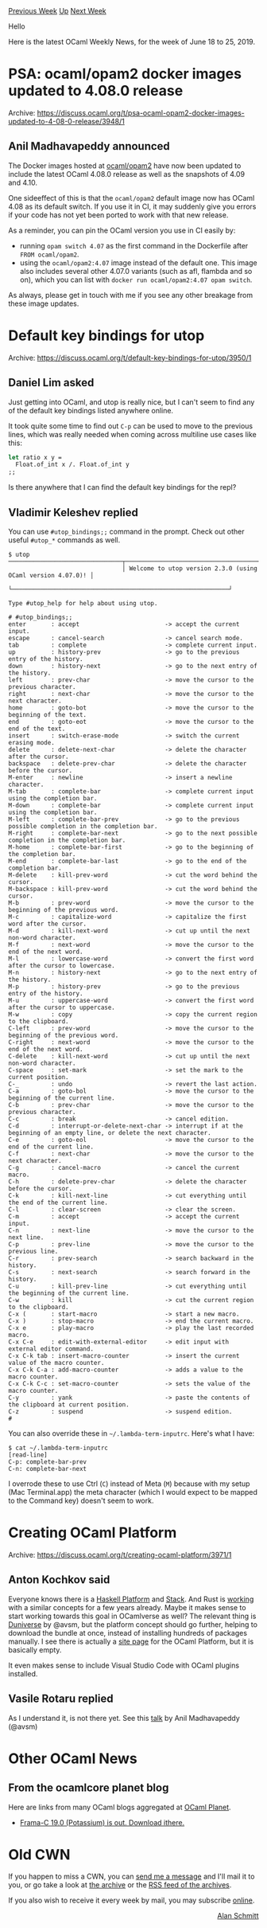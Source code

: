 #+OPTIONS: ^:nil
#+OPTIONS: html-postamble:nil
#+OPTIONS: num:nil
#+OPTIONS: toc:nil
#+OPTIONS: author:nil
#+HTML_HEAD: <style type="text/css">#table-of-contents h2 { display: none } .title { display: none } .authorname { text-align: right }</style>
#+HTML_HEAD: <style type="text/css">.outline-2 {border-top: 1px solid black;}</style>
#+TITLE: OCaml Weekly News
[[http://alan.petitepomme.net/cwn/2019.06.18.html][Previous Week]] [[http://alan.petitepomme.net/cwn/index.html][Up]] [[http://alan.petitepomme.net/cwn/2019.07.02.html][Next Week]]

Hello

Here is the latest OCaml Weekly News, for the week of June 18 to 25, 2019.

#+TOC: headlines 1


* PSA: ocaml/opam2 docker images updated to 4.08.0 release
:PROPERTIES:
:CUSTOM_ID: 1
:END:
Archive: https://discuss.ocaml.org/t/psa-ocaml-opam2-docker-images-updated-to-4-08-0-release/3948/1

** Anil Madhavapeddy announced


The Docker images hosted at [[https://hub.docker.com/r/ocaml/opam2][ocaml/opam2]] have now been updated to include the latest OCaml 4.08.0 release as well as the snapshots of 4.09 and 4.10.

One sideeffect of this is that the ~ocaml/opam2~ default image now has OCaml 4.08 as its default switch.  If you use it in CI, it may suddenly give you errors if your code has not yet been ported to work with that new release.

As a reminder, you can pin the OCaml version you use in CI easily by:

- running ~opam switch 4.07~ as the first command in the Dockerfile after ~FROM ocaml/opam2~.
- using the ~ocaml/opam2:4.07~ image instead of the default one.  This image also includes several other 4.07.0 variants (such as afl, flambda and so on), which you can list with ~docker run ocaml/opam2:4.07 opam switch~.

As always, please get in touch with me if you see any other breakage from these image updates.
      



* Default key bindings for utop
:PROPERTIES:
:CUSTOM_ID: 2
:END:
Archive: https://discuss.ocaml.org/t/default-key-bindings-for-utop/3950/1

** Daniel Lim asked


Just getting into OCaml, and utop is really nice, but I can't seem to find any of the default key bindings listed anywhere online.

It took quite some time to find out ~C-p~ can be used to move to the previous lines, which was really needed when coming across multiline use cases like this:

#+begin_src ocaml
let ratio x y =
  Float.of_int x /. Float.of_int y
;;
#+end_src

Is there anywhere that I can find the default key bindings for the repl?
      

** Vladimir Keleshev replied


You can use ~#utop_bindings;;~ command in the prompt. Check out other useful ~#utop_*~ commands as well.

#+begin_example
$ utop
────────────────────────────────┬─────────────────────────────────────────────────────────────┬────────────────────────────────
                                │ Welcome to utop version 2.3.0 (using OCaml version 4.07.0)! │
                                └─────────────────────────────────────────────────────────────┘

Type #utop_help for help about using utop.

# #utop_bindings;;
enter       : accept                        -> accept the current input.
escape      : cancel-search                 -> cancel search mode.
tab         : complete                      -> complete current input.
up          : history-prev                  -> go to the previous entry of the history.
down        : history-next                  -> go to the next entry of the history.
left        : prev-char                     -> move the cursor to the previous character.
right       : next-char                     -> move the cursor to the next character.
home        : goto-bot                      -> move the cursor to the beginning of the text.
end         : goto-eot                      -> move the cursor to the end of the text.
insert      : switch-erase-mode             -> switch the current erasing mode.
delete      : delete-next-char              -> delete the character after the cursor.
backspace   : delete-prev-char              -> delete the character before the cursor.
M-enter     : newline                       -> insert a newline character.
M-tab       : complete-bar                  -> complete current input using the completion bar.
M-down      : complete-bar                  -> complete current input using the completion bar.
M-left      : complete-bar-prev             -> go to the previous possible completion in the completion bar.
M-right     : complete-bar-next             -> go to the next possible completion in the completion bar.
M-home      : complete-bar-first            -> go to the beginning of the completion bar.
M-end       : complete-bar-last             -> go to the end of the completion bar.
M-delete    : kill-prev-word                -> cut the word behind the cursor.
M-backspace : kill-prev-word                -> cut the word behind the cursor.
M-b         : prev-word                     -> move the cursor to the beginning of the previous word.
M-c         : capitalize-word               -> capitalize the first word after the cursor.
M-d         : kill-next-word                -> cut up until the next non-word character.
M-f         : next-word                     -> move the cursor to the end of the next word.
M-l         : lowercase-word                -> convert the first word after the cursor to lowercase.
M-n         : history-next                  -> go to the next entry of the history.
M-p         : history-prev                  -> go to the previous entry of the history.
M-u         : uppercase-word                -> convert the first word after the cursor to uppercase.
M-w         : copy                          -> copy the current region to the clipboard.
C-left      : prev-word                     -> move the cursor to the beginning of the previous word.
C-right     : next-word                     -> move the cursor to the end of the next word.
C-delete    : kill-next-word                -> cut up until the next non-word character.
C-space     : set-mark                      -> set the mark to the current position.
C-_         : undo                          -> revert the last action.
C-a         : goto-bol                      -> move the cursor to the beginning of the current line.
C-b         : prev-char                     -> move the cursor to the previous character.
C-c         : break                         -> cancel edition.
C-d         : interrupt-or-delete-next-char -> interrupt if at the beginning of an empty line, or delete the next character.
C-e         : goto-eol                      -> move the cursor to the end of the current line.
C-f         : next-char                     -> move the cursor to the next character.
C-g         : cancel-macro                  -> cancel the current macro.
C-h         : delete-prev-char              -> delete the character before the cursor.
C-k         : kill-next-line                -> cut everything until the end of the current line.
C-l         : clear-screen                  -> clear the screen.
C-m         : accept                        -> accept the current input.
C-n         : next-line                     -> move the cursor to the next line.
C-p         : prev-line                     -> move the cursor to the previous line.
C-r         : prev-search                   -> search backward in the history.
C-s         : next-search                   -> search forward in the history.
C-u         : kill-prev-line                -> cut everything until the beginning of the current line.
C-w         : kill                          -> cut the current region to the clipboard.
C-x (       : start-macro                   -> start a new macro.
C-x )       : stop-macro                    -> end the current macro.
C-x e       : play-macro                    -> play the last recorded macro.
C-x C-e     : edit-with-external-editor     -> edit input with external editor command.
C-x C-k tab : insert-macro-counter          -> insert the current value of the macro counter.
C-x C-k C-a : add-macro-counter             -> adds a value to the macro counter.
C-x C-k C-c : set-macro-counter             -> sets the value of the macro counter.
C-y         : yank                          -> paste the contents of the clipboard at current position.
C-z         : suspend                       -> suspend edition.
#
#+end_example

You can also override these in ~~/.lambda-term-inputrc~. Here's what I have:

#+begin_example
$ cat ~/.lambda-term-inputrc
[read-line]
C-p: complete-bar-prev
C-n: complete-bar-next
#+end_example

I overrode these to use Ctrl (~C~) instead of Meta (~M~) because with my setup (Mac Terminal.app) the meta character (which I would expect to be mapped to the Command key) doesn't seem to work.
      



* Creating OCaml Platform
:PROPERTIES:
:CUSTOM_ID: 3
:END:
Archive: https://discuss.ocaml.org/t/creating-ocaml-platform/3971/1

** Anton Kochkov said


Everyone knows there is a [[https://www.haskell.org/platform/][Haskell Platform]] and [[https://docs.haskellstack.org/en/stable/README/][Stack]]. And Rust is [[https://aturon.github.io/blog/2016/07/27/rust-platform/][working]] with a similar concepts for a few years already. Maybe it makes sense to start working towards this goal in OCamlverse as well? The relevant thing is [[https://github.com/avsm/duniverse][Duniverse]] by @avsm, but the platform concept should go further, helping to download the bundle at once, instead of installing hundreds of packages manually. I see there is actually a [[http://ocaml.org/platform/][site page]] for the OCaml Platform, but it is basically empty.

It even makes sense to include Visual Studio Code with OCaml plugins installed.
      

** Vasile Rotaru replied


As I understand it, is not there yet. See this [[https://www.youtube.com/watch?v=oyeKLAYPmQQ][talk]] by Anil Madhavapeddy (@avsm)
      



* Other OCaml News
:PROPERTIES:
:CUSTOM_ID: 4
:END:
** From the ocamlcore planet blog


Here are links from many OCaml blogs aggregated at [[http://ocaml.org/community/planet/][OCaml Planet]].

- [[http://frama-c.com/index.html][Frama-C 19.0 (Potassium) is out. Download ithere.]]
      



* Old CWN
:PROPERTIES:
:UNNUMBERED: t
:END:

If you happen to miss a CWN, you can [[mailto:alan.schmitt@polytechnique.org][send me a message]] and I'll mail it to you, or go take a look at [[http://alan.petitepomme.net/cwn/][the archive]] or the [[http://alan.petitepomme.net/cwn/cwn.rss][RSS feed of the archives]].

If you also wish to receive it every week by mail, you may subscribe [[http://lists.idyll.org/listinfo/caml-news-weekly/][online]].

#+BEGIN_authorname
[[http://alan.petitepomme.net/][Alan Schmitt]]
#+END_authorname
